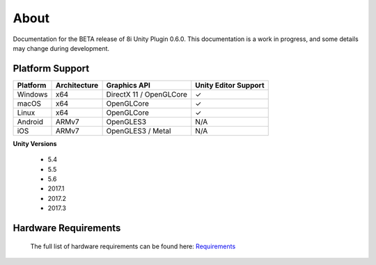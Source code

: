 About
=====

Documentation for the BETA release of 8i Unity Plugin 0.6.0.
This documentation is a work in progress, and some details may change during development.

Platform Support
--------------------

==================   ============   ==========================   ==========================
Platform             Architecture   Graphics API                 Unity Editor Support
==================   ============   ==========================   ==========================
Windows              x64            DirectX 11 / OpenGLCore      ✓ 
macOS                x64            OpenGLCore                   ✓
Linux                x64            OpenGLCore                   ✓ 
Android              ARMv7          OpenGLES3                    N/A
iOS                  ARMv7          OpenGLES3 / Metal            N/A 
==================   ============   ==========================   ==========================

**Unity Versions**

    - 5.4
    - 5.5
    - 5.6
    - 2017.1
    - 2017.2
    - 2017.3

Hardware Requirements
---------------------

    The full list of hardware requirements can be found here: `Requirements <https://drive.google.com/open?id=1kXDNg3hW7iKWFLR4SrQZykFQvrHJFYE-zu8xasTea3M>`_
